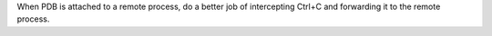 When PDB is attached to a remote process, do a better job of intercepting
Ctrl+C and forwarding it to the remote process.
